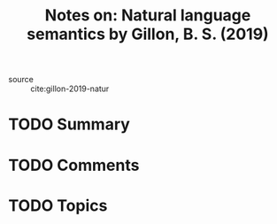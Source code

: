 #+TITLE: Notes on: Natural language semantics by Gillon, B. S. (2019)
#+Time-stamp: <2021-05-28 16:07:12 boxx>

- source :: cite:gillon-2019-natur

* TODO Summary

* TODO Comments

* TODO Topics

